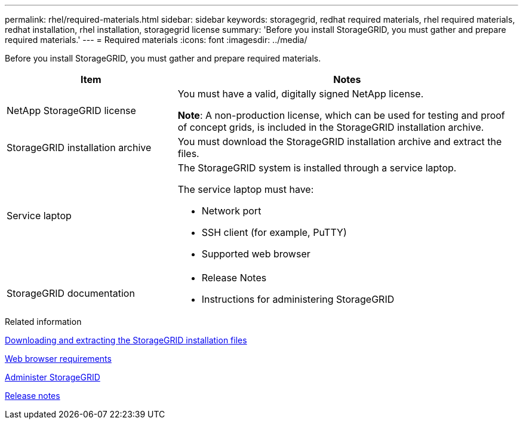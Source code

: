 ---
permalink: rhel/required-materials.html
sidebar: sidebar
keywords: storagegrid, redhat required materials, rhel required materials, redhat installation, rhel installation, storagegrid license
summary: 'Before you install StorageGRID, you must gather and prepare required materials.'
---
= Required materials
:icons: font
:imagesdir: ../media/

[.lead]
Before you install StorageGRID, you must gather and prepare required materials.

[cols="1a,2a" options="header"]
|===
| Item| Notes

a|NetApp StorageGRID license
a|You must have a valid, digitally signed NetApp license.

*Note*: A non-production license, which can be used for testing and proof of concept grids, is included in the StorageGRID installation archive.

a|StorageGRID installation archive
a|You must download the StorageGRID installation archive and extract the files.

a|Service laptop
a|The StorageGRID system is installed through a service laptop.

The service laptop must have:

* Network port
* SSH client (for example, PuTTY)
* Supported web browser

a| StorageGRID documentation
a|* Release Notes
* Instructions for administering StorageGRID

|===
.Related information

xref:downloading-and-extracting-storagegrid-installation-files.adoc[Downloading and extracting the StorageGRID installation files]

xref:web-browser-requirements.adoc[Web browser requirements]

xref:../admin/index.adoc[Administer StorageGRID]

xref:../release-notes/index.adoc[Release notes]
